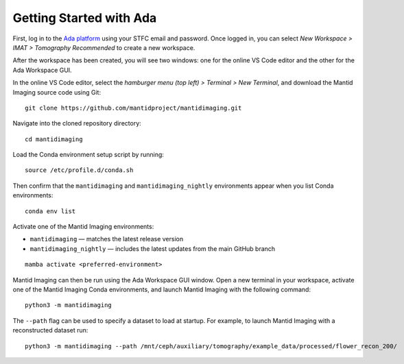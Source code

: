 Getting Started with Ada
---------------

First, log in to the `Ada platform <https://ada.stfc.ac.uk/>`_
using your STFC email and password. Once logged in, you can select
*New Workspace > IMAT > Tomography Recommended* to create a new workspace.

After the workspace has been created, you will see two windows: one for the
online VS Code editor and the other for the Ada Workspace GUI.

In the online VS Code editor, select the *hamburger menu (top left) > Terminal > New Terminal*,
and download the Mantid Imaging source code using Git::

    git clone https://github.com/mantidproject/mantidimaging.git

Navigate into the cloned repository directory::

    cd mantidimaging

Load the Conda environment setup script by running::

    source /etc/profile.d/conda.sh

Then confirm that the ``mantidimaging`` and ``mantidimaging_nightly`` environments appear when you list Conda environments::

    conda env list

Activate one of the Mantid Imaging environments:

- ``mantidimaging`` — matches the latest release version
- ``mantidimaging_nightly`` — includes the latest updates from the main GitHub branch
::

    mamba activate <preferred-environment>

Mantid Imaging can then be run using the Ada Workspace GUI window. Open a new terminal in your workspace, activate one of the 
Mantid Imaging Conda environments, and launch Mantid Imaging with the following command::

    python3 -m mantidimaging


The ``--path`` flag can be used to specify a dataset to load at startup. For example, to launch Mantid Imaging with a reconstructed dataset run::

    python3 -m mantidimaging --path /mnt/ceph/auxiliary/tomography/example_data/processed/flower_recon_200/
